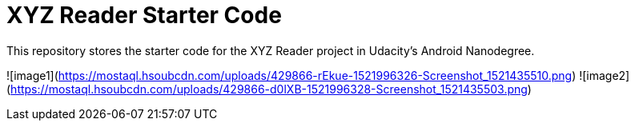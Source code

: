 = XYZ Reader Starter Code

This repository stores the starter code for the XYZ Reader project in Udacity's Android Nanodegree.

![image1](https://mostaql.hsoubcdn.com/uploads/429866-rEkue-1521996326-Screenshot_1521435510.png)
![image2](https://mostaql.hsoubcdn.com/uploads/429866-d0lXB-1521996328-Screenshot_1521435503.png)
